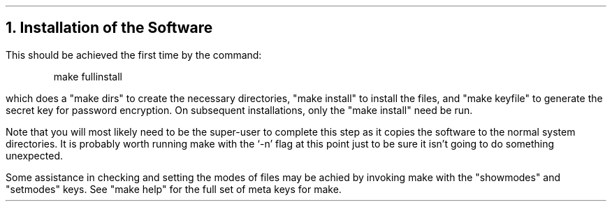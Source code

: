 .\" $Header: /Nfs/heaton/glob/src/usr.lib/niftp/src/doc/install.ms,v 5.5 90/08/01 13:32:25 pb Exp $
.\"
.\" $Log:	install.ms,v $
.\" Revision 5.5  90/08/01  13:32:25  pb
.\" Distribution of Aug90RealPP+sequent: Full PP release and support for Sequent X.25 board
.\" 
\" Revision 5.2  89/01/13  14:38:22  pb
\" Distribution of Jan89SuckMail: Support Sucking of mail
\" 
\" Revision 1.1  88/04/05  08:32:29  jpo
\" Initial revision
\" 
.\"
.NH
Installation of the Software
.LP
This should be achieved the first time by the command:
.DS
make fullinstall
.DE
which does a "make dirs" to create the necessary directories,
"make install" to install the files,
and "make keyfile" to generate the secret key for password encryption.
On subsequent installations, only the "make install" need be run.

Note that you will most likely need to be the super-user to complete
this step as it copies the software to the normal system directories.
It is probably worth running make with the `-n' flag at this point
just to be sure it isn't going to do something unexpected.
.LP
Some assistance in checking and setting the modes of files may be achied by
invoking make with the "showmodes" and "setmodes" keys.
See "make help" for the full set of meta keys for make.
